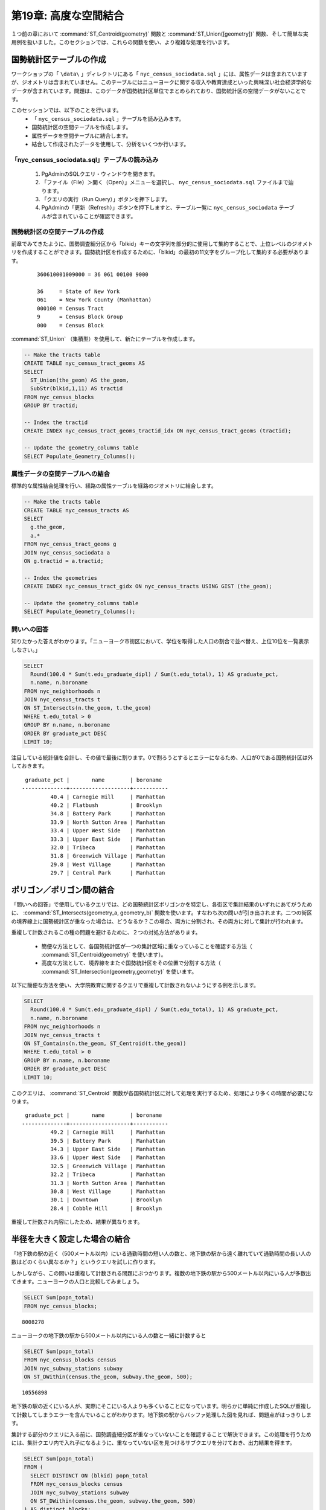 .. _joins_advanced:

第19章: 高度な空間結合
==============================

１つ前の章において :command:`ST_Centroid(geometry)` 関数と :command:`ST_Union([geometry])` 関数、そして簡単な実用例を扱いました。このセクションでは、これらの関数を使い、より複雑な処理を行います。

.. _creatingtractstable:

国勢統計区テーブルの作成
------------------------------

ワークショップの「 ``\data\`` 」ディレクトリにある「 ``nyc_census_sociodata.sql`` 」には、属性データは含まれていますが、ジオメトリは含まれていません。このテーブルにはニューヨークに関する収入や教育達成といった興味深い社会経済学的なデータが含まれています。問題は、このデータが国勢統計区単位でまとめられており、国勢統計区の空間データがないことです。

このセッションでは、以下のことを行います。
 * 「 ``nyc_census_sociodata.sql`` 」テーブルを読み込みます。
 * 国勢統計区の空間テーブルを作成します。
 * 属性データを空間テーブルに結合します。
 * 結合して作成されたデータを使用して、分析をいくつか行います。


「nyc_census_sociodata.sql」テーブルの読み込み
~~~~~~~~~~~~~~~~~~~~~~~~~~~~~~~~

 #. PgAdminのSQLクエリ・ウィンドウを開きます。
 #. 「ファイル（File）＞開く（Open）」メニューを選択し、 ``nyc_census_sociodata.sql`` ファイルまで辿ります。
 #. 「クエリの実行（Run Query）」ボタンを押下します。
 #. PgAdminの「更新（Refresh）」ボタンを押下しますと、テーブル一覧に ``nyc_census_sociodata`` テーブルが含まれていることが確認できます。

国勢統計区の空間テーブルの作成
~~~~~~~~~~~~~~~~~~~~~~~~~~~~~~~~

前章でみてきたように、国勢調査細分区から「blkid」キーの文字列を部分的に使用して集約することで、上位レベルのジオメトリを作成することができます。国勢統計区を作成するために、「blkid」の最初の11文字をグループ化して集約する必要があります。

  ::

    360610001009000 = 36 061 00100 9000

    36     = State of New York 
    061    = New York County (Manhattan)
    000100 = Census Tract
    9      = Census Block Group
    000    = Census Block


:command:`ST_Union` （集積型）を使用して、新たにテーブルを作成します。

.. code-block:: sql
   
   -- Make the tracts table
   CREATE TABLE nyc_census_tract_geoms AS
   SELECT 
     ST_Union(the_geom) AS the_geom, 
     SubStr(blkid,1,11) AS tractid
   FROM nyc_census_blocks
   GROUP BY tractid;
     
   -- Index the tractid
   CREATE INDEX nyc_census_tract_geoms_tractid_idx ON nyc_census_tract_geoms (tractid);
     
   -- Update the geometry_columns table
   SELECT Populate_Geometry_Columns();


属性データの空間テーブルへの結合
~~~~~~~~~~~~~~~~~~~~~~~~~~~~~~~~~~~~~~~

標準的な属性結合処理を行い、経路の属性テーブルを経路のジオメトリに結合します。

.. code-block:: sql
  
  -- Make the tracts table
  CREATE TABLE nyc_census_tracts AS
  SELECT 
    g.the_geom,
    a.*
  FROM nyc_census_tract_geoms g
  JOIN nyc_census_sociodata a
  ON g.tractid = a.tractid;
    
  -- Index the geometries
  CREATE INDEX nyc_census_tract_gidx ON nyc_census_tracts USING GIST (the_geom);
    
  -- Update the geometry_columns table
  SELECT Populate_Geometry_Columns();

.. _interestingquestion:

問いへの回答
~~~~~~~~~~~~~~~~~~~~~~~~~~~~~~

知りたかった答えがわかります。「ニューヨーク市街区において、学位を取得した人口の割合で並べ替え、上位10位を一覧表示しなさい。」

.. code-block:: sql
  
  SELECT 
    Round(100.0 * Sum(t.edu_graduate_dipl) / Sum(t.edu_total), 1) AS graduate_pct, 
    n.name, n.boroname 
  FROM nyc_neighborhoods n 
  JOIN nyc_census_tracts t 
  ON ST_Intersects(n.the_geom, t.the_geom) 
  WHERE t.edu_total > 0
  GROUP BY n.name, n.boroname
  ORDER BY graduate_pct DESC
  LIMIT 10;

注目している統計値を合計し、その値で最後に割ります。0で割ろうとするとエラーになるため、人口が0である国勢統計区は外しておきます。

::
  
   graduate_pct |       name        | boroname  
  --------------+-------------------+-----------
           40.4 | Carnegie Hill     | Manhattan
           40.2 | Flatbush          | Brooklyn
           34.8 | Battery Park      | Manhattan
           33.9 | North Sutton Area | Manhattan
           33.4 | Upper West Side   | Manhattan
           33.3 | Upper East Side   | Manhattan
           32.0 | Tribeca           | Manhattan
           31.8 | Greenwich Village | Manhattan
           29.8 | West Village      | Manhattan
           29.7 | Central Park      | Manhattan
    
  
.. _polypolyjoins:

ポリゴン／ポリゴン間の結合
---------------------

「問いへの回答」で使用しているクエリでは、どの国勢統計区ポリゴンかを特定し、各街区で集計結果のいずれにあてがうために、 :command:`ST_Intersects(geometry_a, geometry_b)` 関数を使います。すなわち次の問いが引き出されます。二つの街区の境界線上に国勢統計区が重なった場合は、どうなるか？この場合、両方に分割され、その両方に対して集計が行われます。

.. image:: ./screenshots/centroid_neighborhood.png

重複して計数されるこの種の問題を避けるために、２つの対処方法があります。

 * 簡便な方法として、各国勢統計区が一つの集計区域に重なっていることを確認する方法（ :command:`ST_Centroid(geometry)` を使います）。
 * 高度な方法として、境界線をまたぐ国勢統計区をその位置で分割する方法（ :command:`ST_Intersection(geometry,geometry)` を使います。

以下に簡便な方法を使い、大学院教育に関するクエリで重複して計数されないようにする例を示します。

.. code-block:: sql

  SELECT 
    Round(100.0 * Sum(t.edu_graduate_dipl) / Sum(t.edu_total), 1) AS graduate_pct, 
    n.name, n.boroname 
  FROM nyc_neighborhoods n 
  JOIN nyc_census_tracts t 
  ON ST_Contains(n.the_geom, ST_Centroid(t.the_geom)) 
  WHERE t.edu_total > 0
  GROUP BY n.name, n.boroname
  ORDER BY graduate_pct DESC
  LIMIT 10;

このクエリは、 :command:`ST_Centroid` 関数が各国勢統計区に対して処理を実行するため、処理により多くの時間が必要になります。

::

   graduate_pct |       name        | boroname  
  --------------+-------------------+-----------
           49.2 | Carnegie Hill     | Manhattan
           39.5 | Battery Park      | Manhattan
           34.3 | Upper East Side   | Manhattan
           33.6 | Upper West Side   | Manhattan
           32.5 | Greenwich Village | Manhattan
           32.2 | Tribeca           | Manhattan
           31.3 | North Sutton Area | Manhattan
           30.8 | West Village      | Manhattan
           30.1 | Downtown          | Brooklyn
           28.4 | Cobble Hill       | Brooklyn

重複して計数され内容にしたため、結果が異なります。


.. _largeradiusjoins:

半径を大きく設定した場合の結合
---------------------------

「地下鉄の駅の近く（500メートル以内）にいる通勤時間の短い人の数と、地下鉄の駅から遠く離れていて通勤時間の長い人の数はどのくらい異なるか？」というクエリを試しに作ります。

しかしながら、この問いは重複して計数される問題にぶつかります。複数の地下鉄の駅から500メートル以内にいる人が多数出てきます。ニューヨークの人口と比較してみましょう。

.. code-block:: sql

  SELECT Sum(popn_total)
  FROM nyc_census_blocks;
  
::

  8008278

ニューヨークの地下鉄の駅から500メートル以内にいる人の数と一緒に計数すると


.. code-block:: sql

  SELECT Sum(popn_total)
  FROM nyc_census_blocks census
  JOIN nyc_subway_stations subway
  ON ST_DWithin(census.the_geom, subway.the_geom, 500);
  
::

  10556898

地下鉄の駅の近くにいる人が、実際にそこにいる人よりも多くいることになっています。明らかに単純に作成したSQLが重複して計数してしまうエラーを含んでいることがわかります。地下鉄の駅からバッファ処理した図を見れば、問題点がはっきりします。


.. image:: ./screenshots/subways_buffered.png

集計する部分のクエリに入る前に、国勢調査細分区が重なっていないことを確認することで解決できます。この処理を行うためには、集計クエリ内で入れ子になるように、重なっていない区を見つけるサブクエリを分けておき、出力結果を得ます。

.. code-block:: sql

  SELECT Sum(popn_total)
  FROM (
    SELECT DISTINCT ON (blkid) popn_total
    FROM nyc_census_blocks census
    JOIN nyc_subway_stations subway
    ON ST_DWithin(census.the_geom, subway.the_geom, 500)
  ) AS distinct_blocks;
  
::

  4953599

よりよい答えが得られました。半数より少し多くの人が地下鉄から500メートル以内（徒歩5分から7分）にいることがわかりました。






